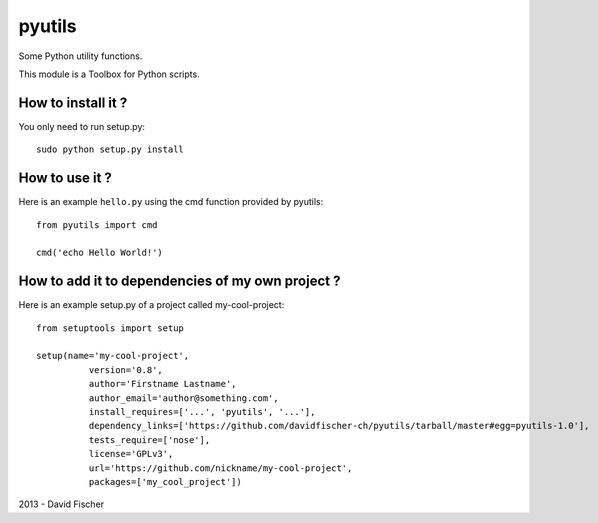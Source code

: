 pyutils
=======

Some Python utility functions.

This module is a Toolbox for Python scripts.

How to install it ?
-------------------

You only need to run setup.py::

    sudo python setup.py install

How to use it ?
---------------

Here is an example ``hello.py`` using the cmd function provided by pyutils::

    from pyutils import cmd

    cmd('echo Hello World!')

How to add it to dependencies of my own project ?
-------------------------------------------------

Here is an example setup.py of a project called my-cool-project::

	from setuptools import setup

	setup(name='my-cool-project',
		  version='0.8',
		  author='Firstname Lastname',
		  author_email='author@something.com',
		  install_requires=['...', 'pyutils', '...'],
		  dependency_links=['https://github.com/davidfischer-ch/pyutils/tarball/master#egg=pyutils-1.0'],
		  tests_require=['nose'],
		  license='GPLv3',
		  url='https://github.com/nickname/my-cool-project',
		  packages=['my_cool_project'])

2013 - David Fischer
